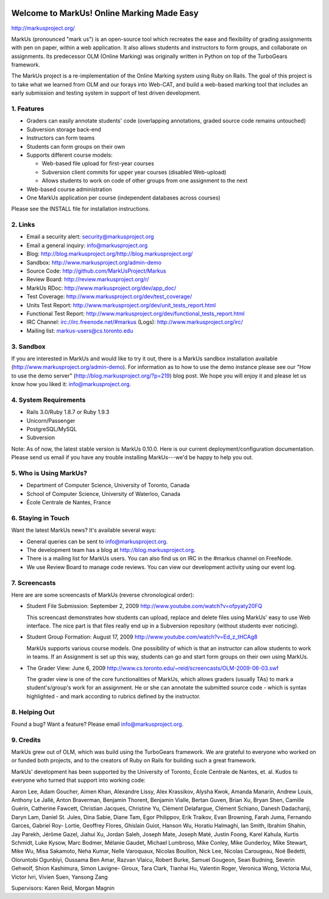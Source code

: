 .. image:: http://markusproject.org/markus_logo_big.png
   :align: center
   :alt: MarkUs logo

================================================================================
Welcome to MarkUs! Online Marking Made Easy
================================================================================

http://markusproject.org/

MarkUs (pronounced "mark us") is an open-source tool which recreates the ease
and flexibility of grading assignments with pen on paper, within a web
application. It also allows students and instructors to form groups, and
collaborate on assignments. Its predecessor OLM (Online Marking) was originally
written in Python on top of the TurboGears framework.

The MarkUs project is a re-implementation of the Online Marking system using
Ruby on Rails. The goal of this project is to take what we learned from OLM and
our forays into Web-CAT, and build a web-based marking tool that includes an
early submission and testing system in support of test driven development.


1. Features
================================================================================

* Graders can easily annotate students' code (overlapping annotations, graded
  source code remains untouched)
* Subversion storage back-end
* Instructors can form teams
* Students can form groups on their own
* Supports different course models:

  * Web-based file upload for first-year courses
  * Subversion client commits for upper year courses (disabled Web-upload)
  * Allows students to work on code of other groups from one assignment to the next

* Web-based course administration
* One MarkUs application per course (independent databases across courses)

Please see the INSTALL file for installation instructions.

2. Links
================================================================================

* Email a security alert: security@markusproject.org
* Email a general inquiry: info@markusproject.org
* Blog: http://blog.markusproject.org/http://blog.markusproject.org/
* Sandbox: http://www.markusproject.org/admin-demo
* Source Code: http://github.com/MarkUsProject/Markus
* Review Board: http://review.markusproject.org/r/
* MarkUs RDoc: http://www.markusproject.org/dev/app_doc/
* Test Coverage: http://www.markusproject.org/dev/test_coverage/
* Units Test Report: http://www.markusproject.org/dev/unit_tests_report.html
* Functional Test Report: http://www.markusproject.org/dev/functional_tests_report.html
* IRC Channel: irc://irc.freenode.net/#markus  (Logs): http://www.markusproject.org/irc/
* Mailing list: markus-users@cs.toronto.edu


3. Sandbox
================================================================================

If you are interested in MarkUs and would like to try it out, there is a MarkUs sandbox installation available (http://www.markusproject.org/admin-demo). For information as to how to use the demo instance please see our "How to use the demo server" (http://blog.markusproject.org/?p=219) blog post. We hope you will enjoy it and please let us know how you liked it: info@markusproject.org.

4. System Requirements
================================================================================

* Rails 3.0/Ruby 1.8.7 or Ruby 1.9.3
* Unicorn/Passenger
* PostgreSQL/MySQL
* Subversion

Note: As of now, the latest stable version is MarkUs 0.10.0. Here is our current
deployment/configuration documentation. Please send us email if you have any
trouble installing MarkUs---we'd be happy to help you out.

5. Who is Using MarkUs?
================================================================================

* Department of Computer Science, University of Toronto, Canada
* School of Computer Science, University of Waterloo, Canada
* École Centrale de Nantes, France

6. Staying in Touch
================================================================================

Want the latest MarkUs news? It's available several ways:

* General queries can be sent to info@markusproject.org.
* The development team has a blog at http://blog.markusproject.org.
* There is a mailing list for MarkUs users. You can also find us on IRC in the
  #markus channel on FreeNode.
* We use Review Board to manage code reviews. You can view our development
  activity using our event log.

7. Screencasts
================================================================================

Here are are some screencasts of MarkUs (reverse chronological order):

* Student File Submission: September 2, 2009 http://www.youtube.com/watch?v=ofpyaty20FQ

  This screencast demonstrates how students can upload, replace and delete
  files using MarkUs' easy to use Web interface. The nice part is that files
  really end up in a Subversion repository (without students ever noticing).

* Student Group Formation: August 17, 2009 http://www.youtube.com/watch?v=Ed_z_tHCAg8

  MarkUs supports various course models. One possibility of which is that an
  instructor can allow students to work in teams. If an Assignment is set up
  this way, students can go and start form groups on their own using MarkUs.

* The Grader View: June 6, 2009 http://www.cs.toronto.edu/~reid/screencasts/OLM-2009-06-03.swf

  The grader view is one of the core functionalities of MarkUs, which allows
  graders (usually TAs) to mark a student's/group's work for an assignment. He
  or she can annotate the submitted source code - which is syntax highlighted -
  and mark according to rubrics defined by the instructor.

8. Helping Out
================================================================================

Found a bug? Want a feature? Please email info@markusproject.org.

9. Credits
================================================================================

MarkUs grew out of OLM, which was build using the TurboGears framework. We are
grateful to everyone who worked on or funded both projects, and to the creators
of Ruby on Rails for building such a great framework.

MarkUs' development has been supported by the University of Toronto, École
Centrale de Nantes, et. al. Kudos to everyone who turned that support into
working code:

Aaron Lee, Adam Goucher, Aimen Khan, Alexandre Lissy, Alex Krassikov, Alysha Kwok,
Amanda Manarin, Andrew Louis, Anthony Le Jallé, Anton Braverman, Benjamin Thorent,
Benjamin Vialle, Bertan Guven, Brian Xu, Bryan Shen, Camille Guérin, Catherine
Fawcett, Christian Jacques, Christine Yu, Clément Delafargue, Clément Schiano,
Danesh Dadachanji, Daryn Lam, Daniel St. Jules, Dina Sabie, Diane Tam, Egor
Philippov, Erik Traikov, Evan Browning, Farah Juma, Fernando Garces, Gabriel Roy-
Lortie, Geoffrey Flores, Ghislain Guiot, Hanson Wu, Horatiu Halmaghi, Ian Smith,
Ibrahim Shahin, Jay Parekh, Jérôme Gazel, Jiahui Xu, Jordan Saleh, Joseph Mate,
Joseph Maté, Justin Foong, Karel Kahula, Kurtis Schmidt, Luke Kysow, Marc Bodmer,
Mélanie Gaudet, Michael Lumbroso, Mike Conley, Mike Gunderloy, Mike Stewart, Mike
Wu, Misa Sakamoto, Neha Kumar, Nelle Varoquaux, Nicolas Bouillon, Nick Lee, Nicolas
Carougeau, Noé Bedetti, Oloruntobi Ogunbiyi, Oussama Ben Amar, Razvan Vlaicu, Robert
Burke, Samuel Gougeon, Sean Budning, Severin Gehwolf, Shion Kashimura, Simon Lavigne-
Giroux, Tara Clark, Tianhai Hu, Valentin Roger, Veronica Wong, Victoria Mui, Victor
Ivri, Vivien Suen, Yansong Zang

Supervisors: Karen Reid, Morgan Magnin
